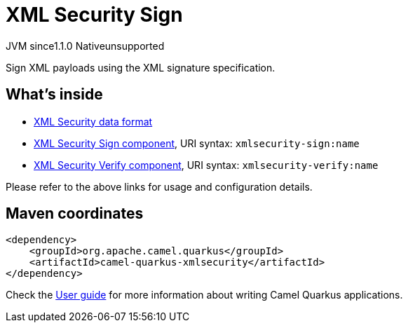 // Do not edit directly!
// This file was generated by camel-quarkus-maven-plugin:update-extension-doc-page
= XML Security Sign
:cq-artifact-id: camel-quarkus-xmlsecurity
:cq-native-supported: false
:cq-status: Preview
:cq-description: Sign XML payloads using the XML signature specification.
:cq-deprecated: false
:cq-jvm-since: 1.1.0
:cq-native-since: n/a

[.badges]
[.badge-key]##JVM since##[.badge-supported]##1.1.0## [.badge-key]##Native##[.badge-unsupported]##unsupported##

Sign XML payloads using the XML signature specification.

== What's inside

* xref:{cq-camel-components}:dataformats:secureXML-dataformat.adoc[XML Security data format]
* xref:{cq-camel-components}::xmlsecurity-sign-component.adoc[XML Security Sign component], URI syntax: `xmlsecurity-sign:name`
* xref:{cq-camel-components}::xmlsecurity-verify-component.adoc[XML Security Verify component], URI syntax: `xmlsecurity-verify:name`

Please refer to the above links for usage and configuration details.

== Maven coordinates

[source,xml]
----
<dependency>
    <groupId>org.apache.camel.quarkus</groupId>
    <artifactId>camel-quarkus-xmlsecurity</artifactId>
</dependency>
----

Check the xref:user-guide/index.adoc[User guide] for more information about writing Camel Quarkus applications.
